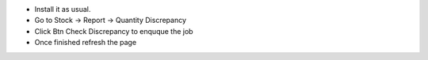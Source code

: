 * Install it as usual.
* Go to Stock -> Report -> Quantity Discrepancy
* Click Btn Check Discrepancy to enquque the job
* Once finished refresh the page
